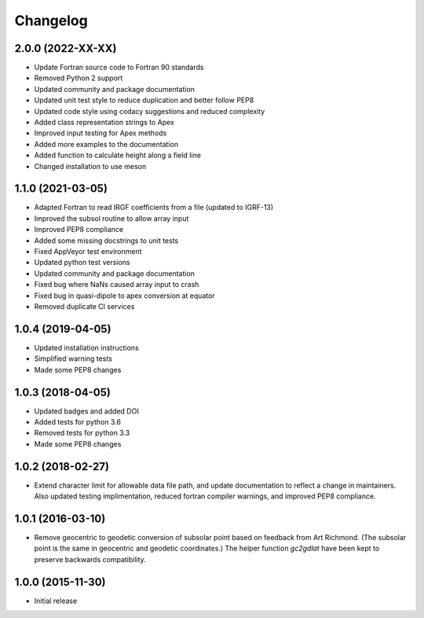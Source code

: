 
Changelog
=========

2.0.0 (2022-XX-XX)
------------------
* Update Fortran source code to Fortran 90 standards
* Removed Python 2 support
* Updated community and package documentation
* Updated unit test style to reduce duplication and better follow PEP8
* Updated code style using codacy suggestions and reduced complexity
* Added class representation strings to Apex
* Improved input testing for Apex methods
* Added more examples to the documentation
* Added function to calculate height along a field line
* Changed installation to use meson

1.1.0 (2021-03-05)
------------------
* Adapted Fortran to read IRGF coefficients from a file (updated to IGRF-13)
* Improved the subsol routine to allow array input
* Improved PEP8 compliance
* Added some missing docstrings to unit tests
* Fixed AppVeyor test environment
* Updated python test versions
* Updated community and package documentation
* Fixed bug where NaNs caused array input to crash
* Fixed bug in quasi-dipole to apex conversion at equator
* Removed duplicate CI services

1.0.4 (2019-04-05)
----------------------------------------
* Updated installation instructions
* Simplified warning tests
* Made some PEP8 changes

1.0.3 (2018-04-05)
-----------------------------------------
* Updated badges and added DOI
* Added tests for python 3.6
* Removed tests for python 3.3
* Made some PEP8 changes

1.0.2 (2018-02-27)
-----------------------------------------

* Extend character limit for allowable data file path, and update documentation
  to reflect a change in maintainers.  Also updated testing implimentation,
  reduced fortran compiler warnings, and improved PEP8 compliance.

1.0.1 (2016-03-10)
-----------------------------------------

* Remove geocentric to geodetic conversion of subsolar point based on feedback
  from Art Richmond. (The subsolar point is the same in geocentric and geodetic
  coordinates.) The helper function `gc2gdlat` have been kept to preserve
  backwards compatibility.


1.0.0 (2015-11-30)
-----------------------------------------

* Initial release
